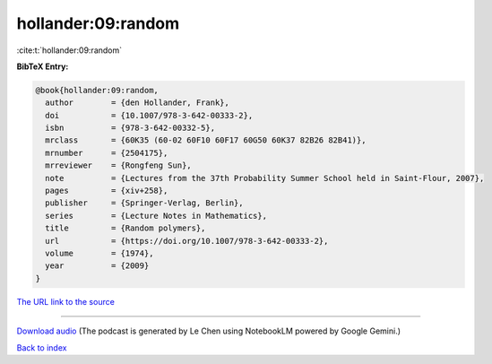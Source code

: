 hollander:09:random
===================

:cite:t:`hollander:09:random`

**BibTeX Entry:**

.. code-block:: bibtex

   @book{hollander:09:random,
     author        = {den Hollander, Frank},
     doi           = {10.1007/978-3-642-00333-2},
     isbn          = {978-3-642-00332-5},
     mrclass       = {60K35 (60-02 60F10 60F17 60G50 60K37 82B26 82B41)},
     mrnumber      = {2504175},
     mrreviewer    = {Rongfeng Sun},
     note          = {Lectures from the 37th Probability Summer School held in Saint-Flour, 2007},
     pages         = {xiv+258},
     publisher     = {Springer-Verlag, Berlin},
     series        = {Lecture Notes in Mathematics},
     title         = {Random polymers},
     url           = {https://doi.org/10.1007/978-3-642-00333-2},
     volume        = {1974},
     year          = {2009}
   }

`The URL link to the source <https://doi.org/10.1007/978-3-642-00333-2>`__




.. raw:: html

   <div style="margin-top: 1em; margin-bottom: 1em;">
     <audio controls>
       <source src="../hollander-09-random.wav" type="audio/wav">
       <p>Your browser does not support the audio element. Please download the audio file instead.</p>
     </audio>
   </div>

----

`Download audio <../hollander-09-random.wav>`__ (The podcast is generated by Le Chen using NotebookLM powered by Google Gemini.)

`Back to index <../By-Cite-Keys.html>`__
